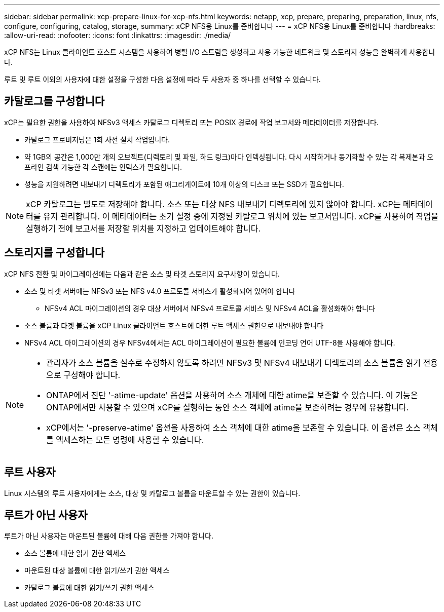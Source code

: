 ---
sidebar: sidebar 
permalink: xcp-prepare-linux-for-xcp-nfs.html 
keywords: netapp, xcp, prepare, preparing, preparation, linux, nfs, configure, configuring, catalog, storage, 
summary: xCP NFS용 Linux를 준비합니다 
---
= xCP NFS용 Linux를 준비합니다
:hardbreaks:
:allow-uri-read: 
:nofooter: 
:icons: font
:linkattrs: 
:imagesdir: ./media/


[role="lead"]
xCP NFS는 Linux 클라이언트 호스트 시스템을 사용하여 병렬 I/O 스트림을 생성하고 사용 가능한 네트워크 및 스토리지 성능을 완벽하게 사용합니다.

루트 및 루트 이외의 사용자에 대한 설정을 구성한 다음 설정에 따라 두 사용자 중 하나를 선택할 수 있습니다.



== 카탈로그를 구성합니다

xCP는 필요한 권한을 사용하여 NFSv3 액세스 카탈로그 디렉토리 또는 POSIX 경로에 작업 보고서와 메타데이터를 저장합니다.

* 카탈로그 프로비저닝은 1회 사전 설치 작업입니다.
* 약 1GB의 공간은 1,000만 개의 오브젝트(디렉토리 및 파일, 하드 링크)마다 인덱싱됩니다. 다시 시작하거나 동기화할 수 있는 각 복제본과 오프라인 검색 가능한 각 스캔에는 인덱스가 필요합니다.
* 성능을 지원하려면 내보내기 디렉토리가 포함된 애그리게이트에 10개 이상의 디스크 또는 SSD가 필요합니다.



NOTE: xCP 카탈로그는 별도로 저장해야 합니다. 소스 또는 대상 NFS 내보내기 디렉토리에 있지 않아야 합니다. xCP는 메타데이터를 유지 관리합니다. 이 메타데이터는 초기 설정 중에 지정된 카탈로그 위치에 있는 보고서입니다. xCP를 사용하여 작업을 실행하기 전에 보고서를 저장할 위치를 지정하고 업데이트해야 합니다.



== 스토리지를 구성합니다

xCP NFS 전환 및 마이그레이션에는 다음과 같은 소스 및 타겟 스토리지 요구사항이 있습니다.

* 소스 및 타겟 서버에는 NFSv3 또는 NFS v4.0 프로토콜 서비스가 활성화되어 있어야 합니다
+
** NFSv4 ACL 마이그레이션의 경우 대상 서버에서 NFSv4 프로토콜 서비스 및 NFSv4 ACL을 활성화해야 합니다


* 소스 볼륨과 타겟 볼륨을 xCP Linux 클라이언트 호스트에 대한 루트 액세스 권한으로 내보내야 합니다
* NFSv4 ACL 마이그레이션의 경우 NFSv4에서는 ACL 마이그레이션이 필요한 볼륨에 인코딩 언어 UTF-8을 사용해야 합니다.


[NOTE]
====
* 관리자가 소스 볼륨을 실수로 수정하지 않도록 하려면 NFSv3 및 NFSv4 내보내기 디렉토리의 소스 볼륨을 읽기 전용으로 구성해야 합니다.
* ONTAP에서 진단 '-atime-update' 옵션을 사용하여 소스 개체에 대한 atime을 보존할 수 있습니다. 이 기능은 ONTAP에서만 사용할 수 있으며 xCP를 실행하는 동안 소스 객체에 atime을 보존하려는 경우에 유용합니다.
* xCP에서는 '-preserve-atime' 옵션을 사용하여 소스 객체에 대한 atime을 보존할 수 있습니다. 이 옵션은 소스 객체를 액세스하는 모든 명령에 사용할 수 있습니다.


====


== 루트 사용자

Linux 시스템의 루트 사용자에게는 소스, 대상 및 카탈로그 볼륨을 마운트할 수 있는 권한이 있습니다.



== 루트가 아닌 사용자

루트가 아닌 사용자는 마운트된 볼륨에 대해 다음 권한을 가져야 합니다.

* 소스 볼륨에 대한 읽기 권한 액세스
* 마운트된 대상 볼륨에 대한 읽기/쓰기 권한 액세스
* 카탈로그 볼륨에 대한 읽기/쓰기 권한 액세스

